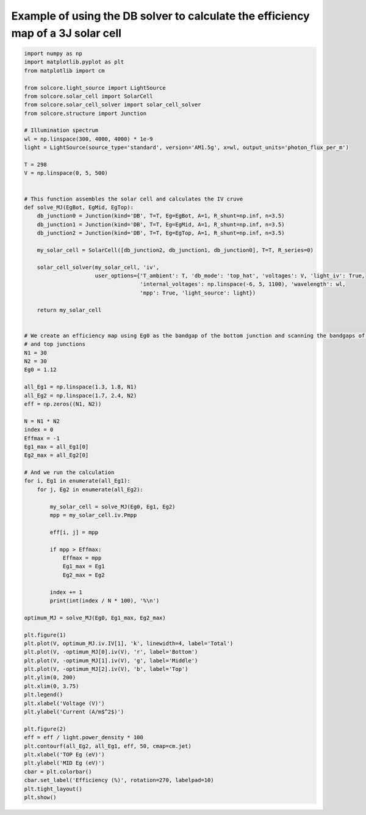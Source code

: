 Example of using the DB solver to calculate the efficiency map of a 3J solar cell
=================================================================================

.. image:: MJ_efficiency_map.png
   :width: 40%
.. image:: MJ_IV_optimal.png
   :width: 40%

.. code-block:: Python

    import numpy as np
    import matplotlib.pyplot as plt
    from matplotlib import cm

    from solcore.light_source import LightSource
    from solcore.solar_cell import SolarCell
    from solcore.solar_cell_solver import solar_cell_solver
    from solcore.structure import Junction

    # Illumination spectrum
    wl = np.linspace(300, 4000, 4000) * 1e-9
    light = LightSource(source_type='standard', version='AM1.5g', x=wl, output_units='photon_flux_per_m')

    T = 298
    V = np.linspace(0, 5, 500)


    # This function assembles the solar cell and calculates the IV cruve
    def solve_MJ(EgBot, EgMid, EgTop):
        db_junction0 = Junction(kind='DB', T=T, Eg=EgBot, A=1, R_shunt=np.inf, n=3.5)
        db_junction1 = Junction(kind='DB', T=T, Eg=EgMid, A=1, R_shunt=np.inf, n=3.5)
        db_junction2 = Junction(kind='DB', T=T, Eg=EgTop, A=1, R_shunt=np.inf, n=3.5)

        my_solar_cell = SolarCell([db_junction2, db_junction1, db_junction0], T=T, R_series=0)

        solar_cell_solver(my_solar_cell, 'iv',
                          user_options={'T_ambient': T, 'db_mode': 'top_hat', 'voltages': V, 'light_iv': True,
                                        'internal_voltages': np.linspace(-6, 5, 1100), 'wavelength': wl,
                                        'mpp': True, 'light_source': light})

        return my_solar_cell


    # We create an efficiency map using Eg0 as the bandgap of the bottom junction and scanning the bandgaps of the middle
    # and top junctions
    N1 = 30
    N2 = 30
    Eg0 = 1.12

    all_Eg1 = np.linspace(1.3, 1.8, N1)
    all_Eg2 = np.linspace(1.7, 2.4, N2)
    eff = np.zeros((N1, N2))

    N = N1 * N2
    index = 0
    Effmax = -1
    Eg1_max = all_Eg1[0]
    Eg2_max = all_Eg2[0]

    # And we run the calculation
    for i, Eg1 in enumerate(all_Eg1):
        for j, Eg2 in enumerate(all_Eg2):

            my_solar_cell = solve_MJ(Eg0, Eg1, Eg2)
            mpp = my_solar_cell.iv.Pmpp

            eff[i, j] = mpp

            if mpp > Effmax:
                Effmax = mpp
                Eg1_max = Eg1
                Eg2_max = Eg2

            index += 1
            print(int(index / N * 100), '%\n')

    optimum_MJ = solve_MJ(Eg0, Eg1_max, Eg2_max)

    plt.figure(1)
    plt.plot(V, optimum_MJ.iv.IV[1], 'k', linewidth=4, label='Total')
    plt.plot(V, -optimum_MJ[0].iv(V), 'r', label='Bottom')
    plt.plot(V, -optimum_MJ[1].iv(V), 'g', label='Middle')
    plt.plot(V, -optimum_MJ[2].iv(V), 'b', label='Top')
    plt.ylim(0, 200)
    plt.xlim(0, 3.75)
    plt.legend()
    plt.xlabel('Voltage (V)')
    plt.ylabel('Current (A/m$^2$)')

    plt.figure(2)
    eff = eff / light.power_density * 100
    plt.contourf(all_Eg2, all_Eg1, eff, 50, cmap=cm.jet)
    plt.xlabel('TOP Eg (eV)')
    plt.ylabel('MID Eg (eV)')
    cbar = plt.colorbar()
    cbar.set_label('Efficiency (%)', rotation=270, labelpad=10)
    plt.tight_layout()
    plt.show()
